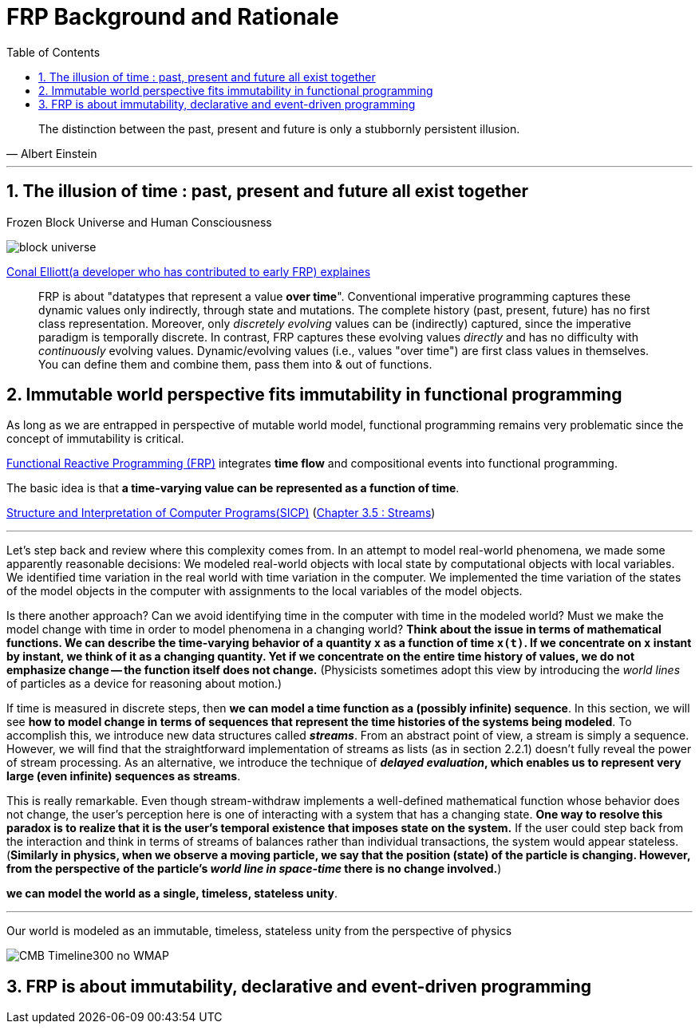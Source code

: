 = FRP Background and Rationale
:sectnums:
ifndef::toc:[:toc: left]
ifndef::toplevels:[:toclevels: 2]
ifndef::stem[:stem: latexmath]
ifndef::icons[:icons: font]
ifndef::imagesdir[:imagesdir: ./img/]
ifndef::source-highlighter[:source-highlighter: highlightjs]
ifndef::highlightjs-theme:[:highlightjs-theme: tomorrow-night]

++++
<style type="text/css">
th,td {
    border: solid 0px;  
}　
p>code {background-color: #aaaaaa};
td>code {background-color: #aaaaaa};
</style>
++++

[quote, Albert Einstein]
The distinction between the past, present and future is only a stubbornly persistent illusion.

---

== The illusion of time : past, present and future all exist together

Frozen Block Universe and Human Consciousness

image::https://github.com/kenokabe/00img/wiki/block-universe.jpg[]

https://stackoverflow.com/questions/1028250/what-is-functional-reactive-programming[Conal Elliott(a developer who has contributed to early FRP) explaines]



> FRP is about "datatypes that represent a value **over time**".
> Conventional imperative programming captures these dynamic values only indirectly, through state and mutations. The complete history (past, present, future) has no first class representation. Moreover, only _discretely evolving_ values can be (indirectly) captured, since the imperative paradigm is temporally discrete.
> In contrast, FRP captures these evolving values _directly_ and has no difficulty with _continuously_ evolving values.
> Dynamic/evolving values (i.e., values "over time") are first class values in themselves. You can define them and combine them, pass them into & out of functions.

== Immutable world perspective fits immutability in functional programming

As long as we are entrapped in perspective of mutable world model, functional programming remains very problematic since the concept of immutability is critical. 

https://wiki.haskell.org/FRP[Functional Reactive Programming (FRP)] integrates **time flow** and compositional events into functional programming.

The basic idea is that **a time-varying value can be represented as a function of time**.

https://en.wikipedia.org/wiki/Structure_and_Interpretation_of_Computer_Programs[Structure and Interpretation of Computer Programs(SICP)]
(https://mitpress.mit.edu/sites/default/files/sicp/full-text/book/book-Z-H-24.html#%_sec_3.5[Chapter 3.5 : Streams])

---
Let's step back and review where this complexity comes from. In an attempt to model real-world phenomena, we made some apparently reasonable decisions: We modeled real-world objects with local state by computational objects with local variables. We identified time variation in the real world with time variation in the computer. We implemented the time variation of the states of the model objects in the computer with assignments to the local variables of the model objects.

Is there another approach? Can we avoid identifying time in the computer with time in the modeled world? Must we make the model change with time in order to model phenomena in a changing world? **Think about the issue in terms of mathematical functions. We can describe the time-varying behavior of a quantity  `x`  as a function of time `x(t)`. If we concentrate on  `x` instant by instant, we think of it as a changing quantity. Yet if we concentrate on the entire time history of values, we do not emphasize change -- the function itself does not change.**
(Physicists sometimes adopt this view by introducing the _world lines_ of particles as a device for reasoning about motion.)

If time is measured in discrete steps, then **we can model a time function as a (possibly infinite) sequence**. In this section, we will see **how to model change in terms of sequences that represent the time histories of the systems being modeled**. To accomplish this, we introduce new data structures called  **_streams_**. From an abstract point of view, a stream is simply a sequence. However, we will find that the straightforward implementation of streams as lists (as in section 2.2.1) doesn't fully reveal the power of stream processing. As an alternative, we introduce the technique of **_delayed evaluation_, which enables us to represent very large (even infinite) sequences as streams**.

This is really remarkable. Even though stream-withdraw implements a well-defined mathematical function whose behavior does not change, the user's perception here is one of interacting with a system that has a changing state. **One way to resolve this paradox is to realize that it is the user's temporal existence that imposes state on the system.** If the user could step back from the interaction and think in terms of streams of balances rather than individual transactions, the system would appear stateless.
(**Similarly in physics, when we observe a moving particle, we say that the position (state) of the particle is changing. However, from the perspective of the particle's _world line in space-time_ there is no change involved.**)

**we can model the world as a single, timeless, stateless unity**. 

---

Our world is modeled as an immutable, timeless, stateless unity from the perspective of physics

image::https://upload.wikimedia.org/wikipedia/commons/6/6f/CMB_Timeline300_no_WMAP.jpg[]


== FRP is about immutability, declarative and event-driven programming


